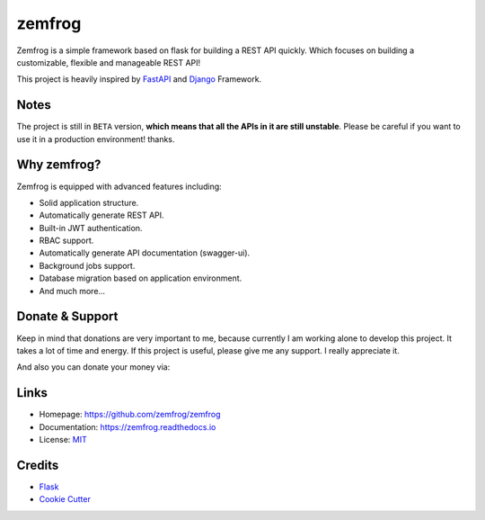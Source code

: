 =======
zemfrog
=======

.. image:: https://raw.githubusercontent.com/zemfrog/zemfrog/master/docs/_static/logo.png
    :target: https://zemfrog.readthedocs.io
    :alt: zemfrog logo

.. image:: https://img.shields.io/pypi/v/zemfrog.svg?style=for-the-badge
    :target: https://pypi.python.org/pypi/zemfrog

.. image:: https://img.shields.io/pypi/status/zemfrog.svg?style=for-the-badge
    :target: https://pypi.python.org/pypi/zemfrog/

.. image:: https://img.shields.io/pypi/dm/zemfrog?logo=python&style=for-the-badge
    :target: https://pypi.python.org/pypi/zemfrog/

.. image:: https://img.shields.io/travis/zemfrog/zemfrog.svg?style=for-the-badge
    :target: https://travis-ci.com/zemfrog/zemfrog

.. image:: https://readthedocs.org/projects/zemfrog/badge/?version=latest&style=for-the-badge
    :target: https://zemfrog.readthedocs.io/en/latest/?badge=latest
    :alt: Documentation Status



Zemfrog is a simple framework based on flask for building a REST API quickly.
Which focuses on building a customizable, flexible and manageable REST API!

This project is heavily inspired by `FastAPI <https://fastapi.tiangolo.com/>`_ and `Django <https://www.djangoproject.com/>`_ Framework.


Notes
-----

The project is still in ``BETA`` version, **which means that all the APIs in it are still unstable**.
Please be careful if you want to use it in a production environment! thanks.


Why zemfrog?
------------

Zemfrog is equipped with advanced features including:

* Solid application structure.
* Automatically generate REST API.
* Built-in JWT authentication.
* RBAC support.
* Automatically generate API documentation (swagger-ui).
* Background jobs support.
* Database migration based on application environment.
* And much more...


Donate & Support
----------------

Keep in mind that donations are very important to me, because currently I am working alone to develop this project.
It takes a lot of time and energy. If this project is useful, please give me any support. I really appreciate it.

And also you can donate your money via:

.. image:: https://www.buymeacoffee.com/assets/img/custom_images/orange_img.png
    :target: https://www.buymeacoffee.com/aprilahijriyan

.. image:: https://www.paypalobjects.com/en_US/i/btn/btn_donateCC_LG.gif
    :target: https://www.paypal.me/aprilahijriyan


.. image:: https://c5.patreon.com/external/logo/become_a_patron_button.png
    :target: https://www.patreon.com/bePatron?u=20603237

.. image:: https://ko-fi.com/img/githubbutton_sm.svg
    :target: https://ko-fi.com/E1E746746

Links
-----

* Homepage: https://github.com/zemfrog/zemfrog
* Documentation: https://zemfrog.readthedocs.io
* License: `MIT <https://github.com/zemfrog/zemfrog/blob/master/LICENSE>`_


Credits
-------

* `Flask <https://github.com/pallets/flask>`_
* `Cookie Cutter <https://github.com/cookiecutter/cookiecutter>`_
